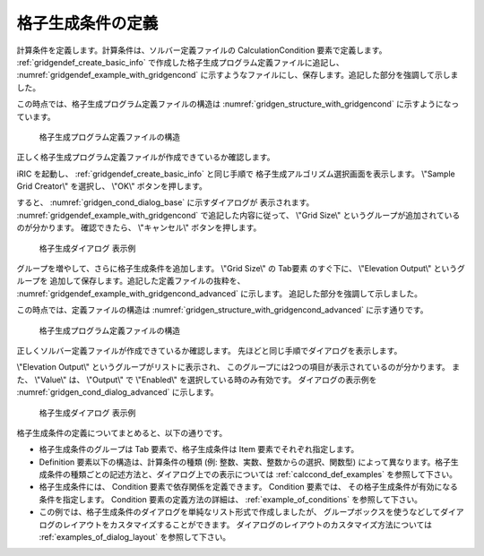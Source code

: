 .. _gridgendef_define_gridgencond:

格子生成条件の定義
-------------------

計算条件を定義します。計算条件は、ソルバー定義ファイルの
CalculationCondition 要素で定義します。 :ref:`gridgendef_create_basic_info`
で作成した格子生成プログラム定義ファイルに追記し、 :numref:`gridgendef_example_with_gridgencond`
に示すようなファイルにし、保存します。追記した部分を強調して示しました。

.. code-block:: xml
   :caption: 格子生成条件を追記した格子生成プログラム定義ファイルの例
   :name: gridgendef_example_with_gridgencond
   :linenos:
   :emphasize-lines: 11-18

   <?xml version="1.0" encoding="UTF-8"?>
   <GridGeneratorDefinition 
     name="samplecreator"
     caption="Sample Grid Creator"
     version="1.0"
     copyright="Example Company"
     executable="generator.exe"
     gridtype="structured2d"
   >
     <GridGeneratingCondition>
       <Tab name="size" caption="Grid Size">
         <Item name="imax" caption="IMax">
           <Definition valueType="integer" default="10" max="10000" min="1" />
         </Item>
         <Item name="jmax" caption="JMax">
           <Definition valueType="integer" default="10" max="10000" min="1" />
         </Item>
       </Tab>
     </GridGeneratingCondition>
   </GridGeneratorDefinition>

この時点では、格子生成プログラム定義ファイルの構造は
:numref:`gridgen_structure_with_gridgencond`
に示すようになっています。

.. _gridgen_structure_with_gridgencond:

.. figure:: images/gridgen_structure_with_gridgencond.png

   格子生成プログラム定義ファイルの構造

正しく格子生成プログラム定義ファイルが作成できているか確認します。

iRIC を起動し、 :ref:`gridgendef_create_basic_info` と同じ手順で
格子生成アルゴリズム選択画面を表示します。
\\"Sample Grid Creator\\" を選択し、 \\"OK\\" ボタンを押します。

すると、 :numref:`gridgen_cond_dialog_base` に示すダイアログが
表示されます。
:numref:`gridgendef_example_with_gridgencond` で追記した内容に従って、
\\"Grid Size\\" というグループが追加されているのが分かります。
確認できたら、 \\"キャンセル\\" ボタンを押します。

.. _gridgen_cond_dialog_base:

.. figure:: images/gridgen_cond_dialog_base.png

   格子生成ダイアログ 表示例

グループを増やして、さらに格子生成条件を追加します。
\\"Grid Size\\" の Tab要素 のすぐ下に、 \\"Elevation Output\\" というグループを
追加して保存します。追記した定義ファイルの抜粋を、
:numref:`gridgendef_example_with_gridgencond_advanced` に示します。
追記した部分を強調して示しました。

.. code-block:: xml
   :caption: 格子生成条件を追記した格子生成プログラム定義ファイルの例 (抜粋)
   :name: gridgendef_example_with_gridgencond_advanced
   :linenos:
   :emphasize-lines: 3-15

       (前略)
       </Tab>
       <Tab name="elevation" caption="Elevation Output">
         <Item name="elev_on" caption="Output">
           <Definition valueType="integer" default="0">
             <Enumeration caption="Enabled" value="1" />
             <Enumeration caption="Disabled" value="0" />
           </Definition>
         </Item>
         <Item name="elev_value" caption="Value">
           <Definition valueType="real" default="0">
             <Condition type="isEqual" target="elev_on" value="1" />
           </Definition>
         </Item>
       </Tab>
     </GridGeneratingCondition>
   </GridGeneratorDefinition>


この時点では、定義ファイルの構造は
:numref:`gridgen_structure_with_gridgencond_advanced` に示す通りです。

.. _gridgen_structure_with_gridgencond_advanced:

.. figure:: images/gridgen_structure_with_gridgencond_advanced.png

   格子生成プログラム定義ファイルの構造


正しくソルバー定義ファイルが作成できているか確認します。
先ほどと同じ手順でダイアログを表示します。

\\"Elevation Output\\" というグループがリストに表示され、
このグループには2つの項目が表示されているのが分かります。
また、 \\"Value\\" は、 \\"Output\\" で \\"Enabled\\" を選択している時のみ有効です。
ダイアログの表示例を :numref:`gridgen_cond_dialog_advanced` に示します。

.. _gridgen_cond_dialog_advanced:

.. figure:: images/gridgen_cond_dialog_advanced.png

   格子生成ダイアログ 表示例

格子生成条件の定義についてまとめると、以下の通りです。

- 格子生成条件のグループは Tab 要素で、格子生成条件は Item 要素でそれぞれ指定します。

- Definition 要素以下の構造は、計算条件の種類 (例: 整数、実数、整数からの選択、関数型)
  によって異なります。格子生成条件の種類ごとの記述方法と、ダイアログ上での表示については
  :ref:`calccond_def_examples` を参照して下さい。

- 格子生成条件には、 Condition 要素で依存関係を定義できます。 Condition 要素では、
  その格子生成条件が有効になる条件を指定します。 Condition 要素の定義方法の詳細は、
  :ref:`example_of_conditions` を参照して下さい。

- この例では、格子生成条件のダイアログを単純なリスト形式で作成しましたが、
  グループボックスを使うなどしてダイアログのレイアウトをカスタマイズすることができます。
  ダイアログのレイアウトのカスタマイズ方法については :ref:`examples_of_dialog_layout` を参照して下さい。
